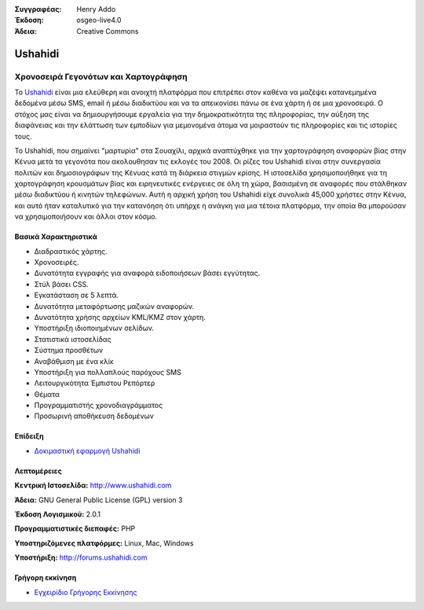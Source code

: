 :Συγγραφέας: Henry Addo
:Έκδοση: osgeo-live4.0
:Άδεια: Creative Commons

.. _ushahidi-overview:

.. image:: ../../images/project_logos/logo-ushahidi.png
  :scale: 80 %
  :alt: project logo
  :align: right
  :target: http://www.ushahidi.com


Ushahidi
========

Χρονοσειρά Γεγονότων και Χαρτογράφηση
~~~~~~~~~~~~~~~~~~~~~~~~~~~~~~~~~~~~~

Το `Ushahidi <http://www.ushahidi.com/>`_ είναι μια ελεύθερη και ανοιχτή πλατφόρμα
που επιτρέπει στον καθένα να μαζέψει κατανεμημένα δεδομένα μέσω SMS, email ή 
μέσω διαδικτύου και να τα απεικονίσει πάνω σε ένα χάρτη ή σε μια χρονοσειρά. Ο στόχος μας είναι να δημιουργήσουμε εργαλεία 
για την δημοκρατικότητα της πληροφορίας, την αύξηση της διαφάνειας και την ελάττωση των εμποδίων 
για μεμονομένα άτομα να μοιραστούν τις πληροφορίες και τις ιστορίες τους.

.. image:: ../../images/screenshots/1024x768/ushahidi-drc-screenshot.png
  :scale: 50 %
  :alt: screenshot
  :align: right

Το Ushahidi, που σημαίνει "μαρτυρία" στα Σουαχίλι, αρχικά αναπτύχθηκε
για την χαρτογράφηση αναφορών βίας στην Κένυα μετά τα γεγονότα που ακολουθησαν τις εκλογές του 2008. Οι ρίζες του Ushahidi είναι στην συνεργασία πολιτών και δημοσιογράφων της Κένυας
κατά τη διάρκεια στιγμών κρίσης. Η ιστοσελίδα χρησιμοποιήθηκε για τη χαρτογράφηση
κρουσμάτων βίας και ειρηνευτικές ενέργειες σε όλη τη χώρα, βασισμένη σε αναφορές που στάλθηκαν
μέσω διαδικτύου ή κινητών τηλεφώνων. Αυτή η αρχική χρήση του
Ushahidi είχε συνολικά 45,000 χρήστες στην Κένυα, και αυτό ήταν καταλυτικό για την κατανόηση ότι υπήρχε η ανάγκη για μια τέτοια πλατφόρμα, την οποία θα μπορούσαν
να χρησιμοποιήσουν και άλλοι στον κόσμο.


Βασικά Χαρακτηριστικά
---------------------
* Διαδραστικός χάρτης.
* Χρονοσειρές.
* Δυνατότητα εγγραφής για αναφορά ειδοποιήσεων βάσει εγγύτητας.
* Στύλ βάσει CSS.
* Εγκατάσταση σε 5 λεπτά.
* Δυνατότητα μεταφόρτωσης μαζικών αναφορών.
* Δυνατότητα χρήσης αρχείων KML/KMZ στον χάρτη.
* Υποστήριξη ιδιοποιημένων σελίδων.
* Στατιστικά ιστοσελίδας
* Σύστημα προσθέτων
* Αναβάθμιση με ένα κλίκ
* Υποστήριξη για πολλαπλούς παρόχους SMS
* Λειτουργικότητα Έμπιστου Ρεπόρτερ
* Θέματα
* Προγραμματιστής χρονοδιαγράμματος
* Προσωρινή αποθήκευση δεδομένων


Επίδειξη
--------

* `Δοκιμαστική εφαρμογή Ushahidi <http://demo.ushahidi.com/>`_

Λεπτομέρειες
------------

**Κεντρική Ιστοσελίδα:** http://www.ushahidi.com

**Άδεια:** GNU General Public License (GPL) version 3

**Έκδοση Λογισμικού:** 2.0.1

**Προγραμματιστικές διεπαφές:** PHP

**Υποστηριζόμενες πλατφόρμες:** Linux, Mac, Windows

**Υποστήριξη:** http://forums.ushahidi.com


Γρήγορη εκκίνηση
----------------

* `Εγχειρίδιο Γρήγορης Εκκίνησης <../quickstart/ushahidi_quickstart.html>`_


